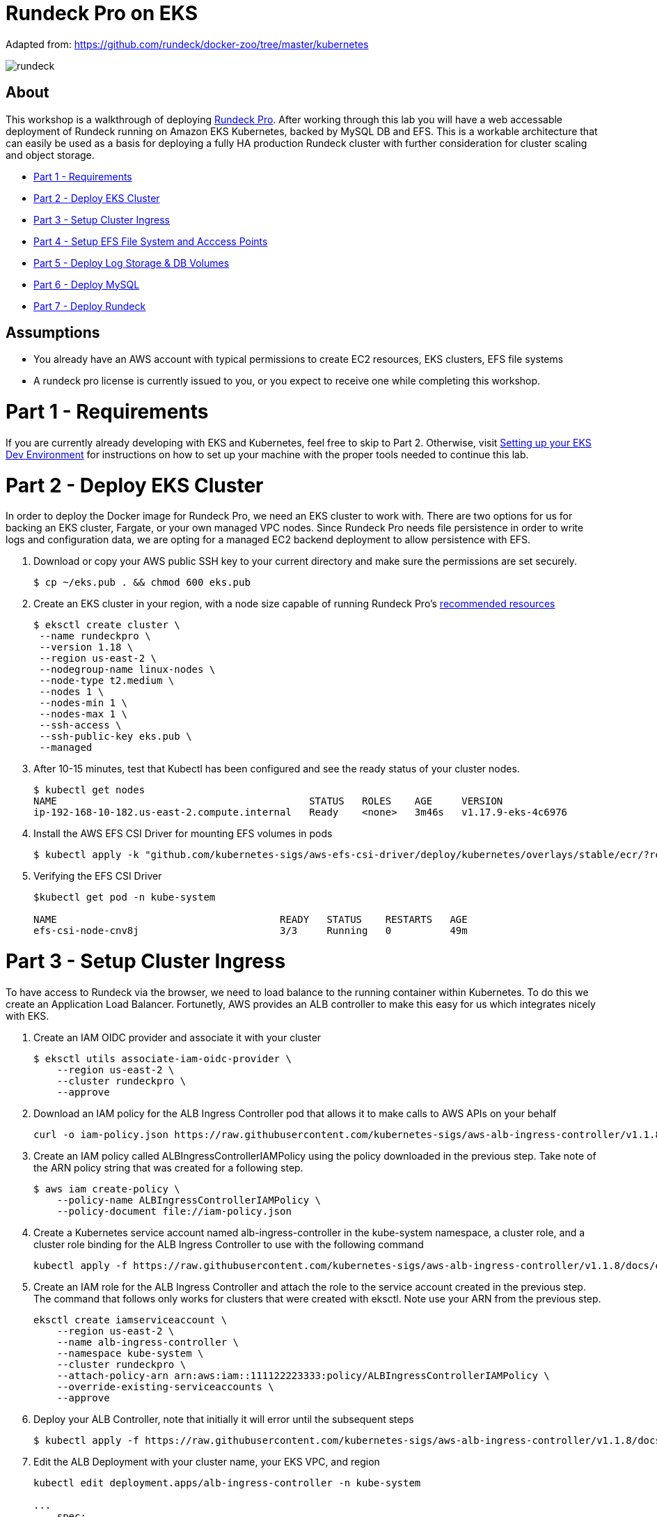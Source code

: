 = Rundeck Pro on EKS

Adapted from: https://github.com/rundeck/docker-zoo/tree/master/kubernetes

image:images/rundeck.png[]

== About
This workshop is a walkthrough of deploying link:https://www.rundeck.com/enterprise[Rundeck Pro].  After working through this lab you will have a web accessable deployment of Rundeck running on Amazon EKS Kubernetes, backed by MySQL DB and EFS. This is a workable architecture that can easily be used as a basis for deploying a fully HA production Rundeck cluster with further consideration for cluster scaling and object storage.

* link:https://github.com/bbertka/rundeck-eks#part-1---requirements[Part 1 - Requirements]
* link:https://github.com/bbertka/rundeck-eks#part-2---deploy-eks-cluster[Part 2 - Deploy EKS Cluster]
* link:https://github.com/bbertka/rundeck-eks#part-3---setup-cluster-ingress[Part 3 - Setup Cluster Ingress]
* link:https://github.com/bbertka/rundeck-eks#part-4---setup-efs[Part 4 - Setup EFS File System and Acccess Points]
* link:https://github.com/bbertka/rundeck-eks#part-5---deploy-volumes[Part 5 - Deploy Log Storage & DB Volumes]
* link:https://github.com/bbertka/rundeck-eks#part-6---deploy-mysql[Part 6 - Deploy MySQL]
* link:https://github.com/bbertka/rundeck-eks#part-7---deploy-rundeck[Part 7 - Deploy Rundeck]

== Assumptions
* You already have an AWS account with typical permissions to create EC2 resources, EKS clusters, EFS file systems
* A rundeck pro license is currently issued to you, or you expect to receive one while completing this workshop.


[#requirements]
= Part 1 - Requirements
If you are currently already developing with EKS and Kubernetes, feel free to skip to Part 2. Otherwise, visit link:https://github.com/bbertka/setup-eks-dev-env[Setting up your EKS Dev Environment] for instructions on how to set up your machine with the proper tools needed to continue this lab.


[#deploy-eks-cluster]
= Part 2 - Deploy EKS Cluster
In order to deploy the Docker image for Rundeck Pro, we need an EKS cluster to work with.  There are two options for us for backing an EKS cluster, Fargate, or your own managed VPC nodes.  Since Rundeck Pro needs file persistence in order to write logs and configuration data, we are opting for a managed EC2 backend deployment to allow persistence with EFS.

. Download or copy your AWS public SSH key to your current directory and make sure the permissions are set securely.
+
----
$ cp ~/eks.pub . && chmod 600 eks.pub
----

. Create an EKS cluster in your region, with a node size capable of running Rundeck Pro's link:https://docs.rundeck.com/docs/administration/install/system-requirements.html[recommended resources]
+
----
$ eksctl create cluster \
 --name rundeckpro \
 --version 1.18 \
 --region us-east-2 \
 --nodegroup-name linux-nodes \
 --node-type t2.medium \
 --nodes 1 \
 --nodes-min 1 \
 --nodes-max 1 \
 --ssh-access \
 --ssh-public-key eks.pub \
 --managed
----

. After 10-15 minutes, test that Kubectl has been configured and see the ready status of your cluster nodes.
+ 
----
$ kubectl get nodes
NAME                                           STATUS   ROLES    AGE     VERSION
ip-192-168-10-182.us-east-2.compute.internal   Ready    <none>   3m46s   v1.17.9-eks-4c6976
----

. Install the AWS EFS CSI Driver for mounting EFS volumes in pods
+
----
$ kubectl apply -k "github.com/kubernetes-sigs/aws-efs-csi-driver/deploy/kubernetes/overlays/stable/ecr/?ref=release-1.0"
----

. Verifying the EFS CSI Driver
+
----
$kubectl get pod -n kube-system

NAME                                      READY   STATUS    RESTARTS   AGE
efs-csi-node-cnv8j                        3/3     Running   0          49m
----



[#setup-cluster-ingress]
= Part 3 - Setup Cluster Ingress
To have access to Rundeck via the browser, we need to load balance to the running container within Kubernetes. To do this we create an Application Load Balancer.  Fortunetly, AWS provides an ALB controller to make this easy for us which integrates nicely with EKS.

. Create an IAM OIDC provider and associate it with your cluster
+
----
$ eksctl utils associate-iam-oidc-provider \
    --region us-east-2 \
    --cluster rundeckpro \
    --approve
----

. Download an IAM policy for the ALB Ingress Controller pod that allows it to make calls to AWS APIs on your behalf
+
----
curl -o iam-policy.json https://raw.githubusercontent.com/kubernetes-sigs/aws-alb-ingress-controller/v1.1.8/docs/examples/iam-policy.json
----

. Create an IAM policy called ALBIngressControllerIAMPolicy using the policy downloaded in the previous step.  Take note of the ARN policy string that was created for a following step.
+
----
$ aws iam create-policy \
    --policy-name ALBIngressControllerIAMPolicy \
    --policy-document file://iam-policy.json
----

. Create a Kubernetes service account named alb-ingress-controller in the kube-system namespace, a cluster role, and a cluster role binding for the ALB Ingress Controller to use with the following command
+
----
kubectl apply -f https://raw.githubusercontent.com/kubernetes-sigs/aws-alb-ingress-controller/v1.1.8/docs/examples/rbac-role.yaml
----

. Create an IAM role for the ALB Ingress Controller and attach the role to the service account created in the previous step. The command that follows only works for clusters that were created with eksctl.  Note use your ARN from the previous step.
+
----
eksctl create iamserviceaccount \
    --region us-east-2 \
    --name alb-ingress-controller \
    --namespace kube-system \
    --cluster rundeckpro \
    --attach-policy-arn arn:aws:iam::111122223333:policy/ALBIngressControllerIAMPolicy \
    --override-existing-serviceaccounts \
    --approve
----

. Deploy your ALB Controller, note that initially it will error until the subsequent steps
+
----
$ kubectl apply -f https://raw.githubusercontent.com/kubernetes-sigs/aws-alb-ingress-controller/v1.1.8/docs/examples/alb-ingress-controller.yaml
----

. Edit the ALB Deployment with your cluster name, your EKS VPC, and region
+
----
kubectl edit deployment.apps/alb-ingress-controller -n kube-system

...
    spec:
      containers:
      - args:
        - --ingress-class=alb
        - --cluster-name=rundeckpro
        - --aws-vpc-id=vpc-03468a8157edca5bd
        - --aws-region=us-east-2
----

. Confirm that the ALB Ingress Controller is running with the following command.
+
----
$ kubectl get pods -n kube-system
NAME                                      READY   STATUS    RESTARTS   AGE
alb-ingress-controller-646d767ccf-4h624   1/1     Running   0          12s
----

. Create the Rundeck Service
+
----
$ kubectl apply -f rundeck-service.yml
service/service-rundeck created
----

. Create the ALB Ingress
+
----
$ kubectl apply -f rundeck-ingress.yml
ingress.extensions/rundeck-ingress created
----

. Obtain the ALB Ingress address
+
----
$ kubectl get ingress
NAME              CLASS    HOSTS   ADDRESS                                                                 PORTS   AGE
rundeck-ingress   <none>   *       58c8349a-default-rundeckin-89de-245843308.us-east-2.elb.amazonaws.com   80      3d1h
----

. Add the Ingress URL to the Rundeck Deployment manifest replacing RUNDECK_INGRESS_ELB_ADDRESS with the value above
+
----
        - name: RUNDECK_GRAILS_URL
          value: "http://RUNDECK_INGRESS_ELB_ADDRESS"
----


[#setup-efs]
= Part 4 - Setup EFS File System and Access Pointss

. Get your VPC ID for your cluster (again)
+
----
$ aws eks describe-cluster --name rundeckpro --query "cluster.resourcesVpcConfig.vpcId" --output text
vpc-015b916167f38076a
----

. Locate the CIDR range for your cluster
+
----
$ aws ec2 describe-vpcs --vpc-ids vpc-015b916167f38076a --query "Vpcs[].CidrBlock" --output text
192.168.0.0/16
----

. Create an Amazon EFS file system for your Amazon EKS cluster following link:https://docs.aws.amazon.com/eks/latest/userguide/efs-csi.html[Steps 3 & 4 on AWS Docs]

. Verify your File system ID 
+
----
$ aws efs describe-file-systems --query "FileSystems[*].FileSystemId" --output text
fs-41dd9839
----

. The container runs as user 'rundeck' with uid=1000(rundeck) gid=0(root) groups=0(root),27(sudo), and this impacts writing to the EFS volume. Create an EFS Application access point for the 'rundeck' user to write to our file mount. Make note of the "AccessPointId" for each execution of the command for use in the PV deployment.
+
----
$ aws efs create-access-point --file-system-id fs-41dd9839 --posix-user Uid=1000,Gid=0 --root-directory "Path=/home/rundeck/server/logs, CreationInfo={OwnerUid=1000,OwnerGid=0,Permissions=775}"
$ aws efs create-access-point --file-system-id fs-41dd9839 --posix-user Uid=1000,Gid=0 --root-directory "Path=/home/rundeck/server/data, CreationInfo={OwnerUid=1000,OwnerGid=0,Permissions=775}"
----

. Create a file systems access point for the MySQL container.  Make note of the "AccessPointId" for use in the PV deployment.
+
----
$ aws efs create-access-point --file-system-id fs-9481c6ec --posix-user Uid=0,Gid=0 --root-directory "Path=/var/lib/mysql, CreationInfo={OwnerUid=0,OwnerGid=0,Permissions=775}"
----

. Deploy the StorageClass
+
----
$ kubectl apply -f efs-storageclass.yml
storageclass.storage.k8s.io/efs-sc created
----

. View Storage Classes
+
----
$ kubectl get storageclass
NAME            PROVISIONER             RECLAIMPOLICY   VOLUMEBINDINGMODE      ALLOWVOLUMEEXPANSION   AGE
efs-sc          efs.csi.aws.com         Delete          Immediate              false                  13m
gp2 (default)   kubernetes.io/aws-ebs   Delete          WaitForFirstConsumer   false                  4h26m
----


[#deploy-volumes]
= Part 5 - Deploy Rundeck Log Storage & MySQL DB Volumes

. Update the rundeck-pv.yml csi:volumeHandles with your coresponding EFS Filesystem ID and EFS Accesspoint IDs, RUNDECK_EFS_ID::RUNDECK_EFS_ACCESSPOINT_DATA, RUNDECK_EFS_ID::RUNDECK_EFS_ACCESSPOINT_LOGS:
+
----
apiVersion: "v1"
kind: "PersistentVolume"
metadata:
  name: "rundeck-pv-data"
spec:
  capacity:
    storage: "5Gi"
  accessModes:
    - "ReadWriteMany"
  persistentVolumeReclaimPolicy: Retain
  storageClassName: efs-sc
  csi:
    driver: efs.csi.aws.com
    volumeHandle: fs-41dd9839::fsap-06c7a7f26e8436dc8

...

apiVersion: "v1"
kind: "PersistentVolume"
metadata:
  name: "rundeck-pv-logs"
spec:
  capacity:
    storage: "5Gi"
  accessModes:
    - "ReadWriteMany"
  persistentVolumeReclaimPolicy: Retain
  storageClassName: efs-sc
  csi:
    driver: efs.csi.aws.com
    volumeHandle: fs-41dd9839::fsap-0df507dac9b21a7a4

...

----

. Deploy the Rundeck PV and PVCs
+
----
$ kubectl apply -f rundeck-pv.yml
persistentvolume/rundeck-pv-data created
persistentvolumeclaim/rundeck-pv-claim-data created
persistentvolume/rundeck-pv-logs created
persistentvolumeclaim/rundeck-pv-claim-logs created
----


. Deploy the MySQL PV and PVCs
+
----
$ kubectl apply -f mysql-pv.yml
persistentvolume/mysql-pv created
persistentvolumeclaim/mysql-pv-claim created
----

. Check the status of your Volumes and Claims
+
----
$ kubectl get pv

NAME               CAPACITY   ACCESS MODES   RECLAIM POLICY   STATUS   CLAIM                            STORAGECLASS   REASON   AGE
rundeck-pv-data    5Gi        RWX            Retain           Bound    default/rundeck-pv-claim-data    efs-sc                  2d14h
rundeck-pv-logs    5Gi        RWX            Retain           Bound    default/rundeck-pv-claim-logs    efs-sc                  2d14h
rundeck-pv-mysql   3Gi        RWX            Retain           Bound    default/rundeck-pv-claim-mysql   efs-sc                  2d19h

$ kubectl get pvc
NAME                     STATUS   VOLUME             CAPACITY   ACCESS MODES   STORAGECLASS   AGE
rundeck-pv-claim-data    Bound    rundeck-pv-data    5Gi        RWX            efs-sc         2d14h
rundeck-pv-claim-logs    Bound    rundeck-pv-logs    5Gi        RWX            efs-sc         2d14h
rundeck-pv-claim-mysql   Bound    rundeck-pv-mysql   3Gi        RWX            efs-sc         2d19h
----


[#deploy-mysql]
= Part 6 - Deploy MySQL

. Create MySQL Database Password
+
----
$ echo -n 'rundeck123.' > ./password
$ kubectl create secret generic mysql-rundeckuser --from-file=./password
----

. Deploy MySQL
+
----
$ kubectl apply -f mysql-deployment.yaml
----


[#deploy-rundeck]
= Part 7 - Deploy Rundeck

. Add rundeck License key as secret
+
----
$ kubectl create secret generic rundeckpro-license --from-file=./data/rundeckpro-license.key
----

. Create Default Rundeck ACL from secrets
+
----
$ kubectl create secret generic rundeckpro-admin-acl --from-file=./data/admin-role.aclpolicy
----

. Deploy Rundeck
+
----
$ kubectl apply -f rundeck-deployment.yaml
----

. If all goes well you should see output as such:
+
----
$ kubectl get all

NAME                              READY   STATUS    RESTARTS   AGE
pod/mysql-7575f75b59-wkh48        1/1     Running   0          2d14h
pod/rundeckpro-794cd8c786-dmrcw   1/1     Running   0          2d14h

NAME                      TYPE        CLUSTER-IP      EXTERNAL-IP   PORT(S)        AGE
service/kubernetes        ClusterIP   10.100.0.1      <none>        443/TCP        3d3h
service/mysql             ClusterIP   10.100.214.8    <none>        3306/TCP       2d23h
service/service-rundeck   NodePort    10.100.199.86   <none>        80:31983/TCP   3d1h

NAME                         READY   UP-TO-DATE   AVAILABLE   AGE
deployment.apps/mysql        1/1     1            1           2d20h
deployment.apps/rundeckpro   1/1     1            1           2d14h

NAME                                    DESIRED   CURRENT   READY   AGE
replicaset.apps/mysql-7575f75b59        1         1         1       2d20h
replicaset.apps/rundeckpro-794cd8c786   1         1         1       2d14h

----

After a few minutes, open the browser and connect to your instance on the ALB address, if prompted for a password, use the default for admin.

image:images/login.png[]

image:images/rundeck.png[]


== Congratulations! You have deployed a stateful Rundeck cluster with HA on EKS backed by EFS

Next Steps:  link:https://docs.rundeck.com/docs/tutorials/[Learn how to use Rundeck]
